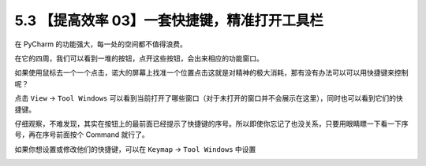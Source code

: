 5.3 【提高效率 03】一套快捷键，精准打开工具栏
=============================================

.. image:: http://image.iswbm.com/20200804124133.png

在 PyCharm 的功能强大，每一处的空间都不值得浪费。

在它的四周，我们可以看到一堆的按钮，点开这些按钮，会出来相应的功能窗口。

如果使用鼠标去一个一个点击，诺大的屏幕上找准一个位置点击这就是对精神的极大消耗，那有没有办法可以可以用快捷键来控制呢？

点击 ``View`` -> ``Tool Windows``
可以看到当前打开了哪些窗口（对于未打开的窗口并不会展示在这里），同时也可以看到它们的快捷键。

仔细观察，不难发现，其实在按钮上的最前面已经提示了快捷键的序号。所以即使你忘记了也没关系，只要用眼睛瞟一下看一下序号，再在序号前面按个
Command 就行了。

.. image:: http://image.iswbm.com/20200828084019.png

如果你想设置或修改他们的快捷键，可以在 ``Keymap`` -> ``Tool Windows``
中设置

.. image:: http://image.iswbm.com/20200828083810.png
